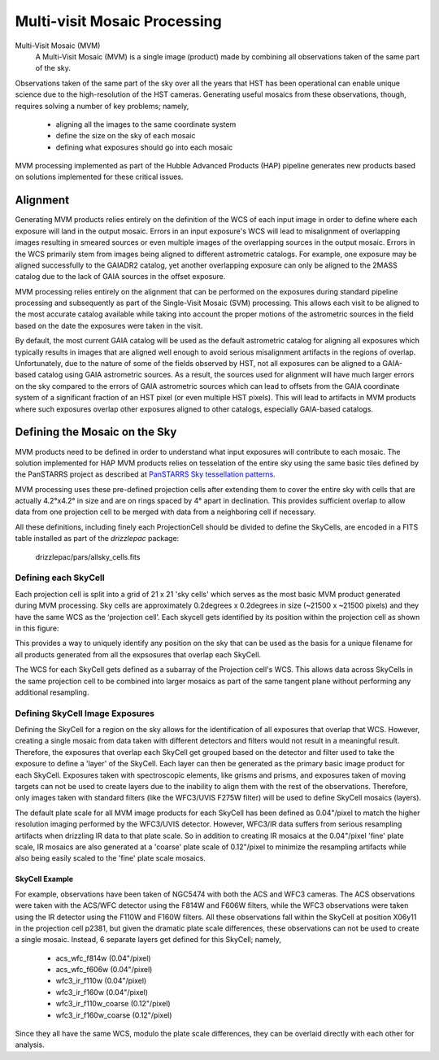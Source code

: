 .. _multivisit:

=============================
Multi-visit Mosaic Processing
=============================

Multi-Visit Mosaic (MVM)
    A Multi-Visit Mosaic (MVM) is a single image (product) made by combining all observations taken of the same part of the sky.

Observations taken of the same part of the sky over all the years that HST has been operational can enable unique science
due to the high-resolution of the HST cameras.  Generating useful mosaics from these observations, though, requires
solving a number of key problems; namely,

  * aligning all the images to the same coordinate system
  * define the size on the sky of each mosaic
  * defining what exposures should go into each mosaic

MVM processing implemented as part of the Hubble Advanced Products (HAP) pipeline generates new products based on
solutions implemented for these critical issues.


Alignment
==========
Generating MVM products relies entirely on the definition of the WCS of each input image in order to define where each
exposure will land in the output mosaic.  Errors in an input exposure's WCS will lead to misalignment of overlapping
images resulting in smeared sources or even multiple images of the overlapping sources in the output mosaic.  Errors
in the WCS primarily stem from images being aligned to different astrometric catalogs.  For example,
one exposure may be aligned successfully to the GAIADR2 catalog, yet another overlapping exposure can only be aligned
to the 2MASS catalog due to the lack of GAIA sources in the offset exposure.

MVM processing relies entirely on the alignment that can be performed on the exposures during standard pipeline processing
and subsequently as part of the Single-Visit Mosaic (SVM) processing.  This allows each visit to be aligned to the most
accurate catalog available while taking into account the proper motions of the astrometric sources in the field based on
the date the exposures were taken in the visit.

By default, the most current GAIA catalog will
be used as the default astrometric catalog for aligning all exposures which typically results in images that are aligned
well enough to avoid serious misalignment artifacts in the regions of overlap. Unfortunately, due to the nature of some
of the fields observed by HST, not all exposures can be aligned to a GAIA-based
catalog using GAIA astrometric sources.  As a result, the sources used for alignment will have much larger errors on the
sky compared to the errors of GAIA astrometric sources which can lead to offsets from the GAIA coordinate system of a
significant fraction of an HST pixel (or even multiple HST pixels).  This will lead to artifacts in MVM products where
such exposures overlap other exposures aligned to other catalogs, especially GAIA-based catalogs.


Defining the Mosaic on the Sky
==============================
MVM products need to be defined in order to understand what input exposures will contribute to each mosaic.  The solution
implemented for HAP MVM products relies on tesselation of the entire sky using the same basic tiles defined by the
PanSTARRS project as described at `PanSTARRS Sky tessellation patterns
<https://outerspace.stsci.edu/display/PANSTARRS/PS1+Sky+tessellation+patterns>`_.

.. figure::
  :width: 537 pixels
  :target: images/figure_aitoff.png
  :alt: Aitoff plot of all 2,009 PS1 projection cells for the 3PI survey.

  Aitoff plot of all 2,009 PS1 projection cells for the 3PI survey.  The coverage extends from declination −30° to the
  north celestial pole.


.. image::
  :width: 433 pixels
  :target: images/figure_pole.png
  :alt: PS1 projection cells near the north celestial pole.

  PS1 projection cells near the north celestial pole, where the image overlap is greatest due to convergence of the RA grid.
  The projection cells are 4°x4° in size and are on rings spaced by 4° in declination.

MVM processing uses these pre-defined projection cells after extending them to cover the entire sky
with cells that are actually 4.2°x4.2° in size and are on rings spaced by 4° apart in declination.  This provides
sufficient overlap to allow data from one projection cell to be merged with data from a neighboring cell if necessary.

All these definitions, including finely each ProjectionCell should be divided to define the SkyCells, are encoded in a
FITS table installed as part of the `drizzlepac` package:

    drizzlepac/pars/allsky_cells.fits


Defining each SkyCell
----------------------
Each projection cell is split into a grid of 21 x 21 'sky cells' which serves as the most basic MVM product generated
during MVM processing.  Sky cells are approximately 0.2degrees x 0.2degrees in size (~21500 x ~21500 pixels) and
they have the same WCS as the ‘projection cell’.  Each skycell gets identified by its position within the projection cell
as shown in this figure:

.. image::
  :width: 620 pixels
  :target: images/SkyCell_numbering.png
  :alt: Numbering convention for SkyCells within a Projection Cell.

  Numbering convention for SkyCells within a Projection Cell used for naming the SkyCell.

This provides a way to uniquely identify any position on the sky that can be used as the basis for a unique filename for
all products generated from all the expsosures that overlap each SkyCell.


The WCS for each SkyCell gets defined as a subarray of the Projection cell's WCS.  This allows data across SkyCells in
the same projection cell to be combined into larger mosaics as part of the same tangent plane without performing any
additional resampling.


Defining SkyCell Image Exposures
---------------------------------
Defining the SkyCell for a region on the sky allows for the identification of all exposures that overlap that WCS.
However, creating a single mosaic from data taken with different detectors and filters would not result in a
meaningful result.  Therefore, the exposures that overlap each SkyCell get grouped based on the detector and filter used
to take the exposure to define a 'layer' of the SkyCell.  Each layer can then be generated as the primary basic image
product for each SkyCell.  Exposures taken with spectroscopic elements, like grisms and prisms, and exposures taken of
moving targets can not be used to create layers due to the inability to align them with the rest of the observations.
Therefore, only images taken with standard filters (like the WFC3/UVIS F275W filter) will be used to define SkyCell
mosaics (layers).

The default plate scale for all MVM image products for each SkyCell has been defined as 0.04"/pixel to match the higher
resolution imaging performed by the WFC3/UVIS detector.  However, WFC3/IR data suffers from serious resampling artifacts
when drizzling IR data to that plate scale. So in addition to creating IR mosaics at the 0.04"/pixel 'fine' plate scale,
IR mosaics are also generated at a 'coarse' plate scale of 0.12"/pixel to minimize the resampling artifacts while also being easily
scaled to the 'fine' plate scale mosaics.

SkyCell Example
'''''''''''''''
For example, observations have been taken of NGC5474 with both the ACS and WFC3 cameras.  The ACS observations were taken
with the ACS/WFC detector using the F814W and F606W filters, while the WFC3 observations were taken using the IR detector
using the F110W and F160W filters.  All these observations fall within the SkyCell at position X06y11 in the
projection cell p2381, but given the dramatic plate scale differences, these observations can not be used to create a
single mosaic.  Instead, 6 separate layers get defined for this SkyCell; namely,

  * acs_wfc_f814w  (0.04"/pixel)
  * acs_wfc_f606w  (0.04"/pixel)
  * wfc3_ir_f110w  (0.04"/pixel)
  * wfc3_ir_f160w  (0.04"/pixel)
  * wfc3_ir_f110w_coarse  (0.12"/pixel)
  * wfc3_ir_f160w_coarse  (0.12"/pixel)

Since they all have the same WCS, modulo the plate scale differences, they can be overlaid directly with each other for
analysis.

